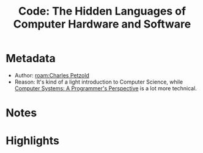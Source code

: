 #+title: Code: The Hidden Languages of Computer Hardware and Software
#+roam_tags: book reading
#+roam_key: https://www.goodreads.com/book/show/44882.Code
#+created: [2020-08-02 Sun 19:09]
#+modified: [2021-02-22 Mon 02:43]

* Metadata
- Author: [[roam:Charles Petzold]]
- Reason: It's kind of a light introduction to Computer Science, while [[file:20200802191512-computer-systems-a-programmer-s-perspective.org][Computer Systems: A Programmer's Perspective]] is a lot more technical.
* Notes
* Highlights
